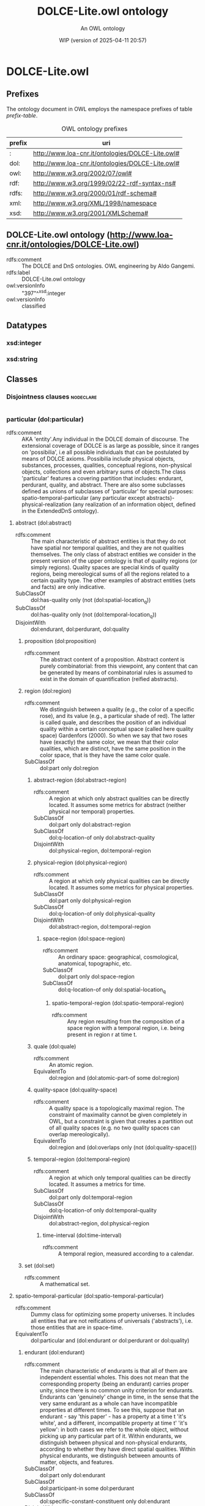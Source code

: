 # -*- eval: (load-library "elot-defaults") -*-
#+title: DOLCE-Lite.owl ontology
#+subtitle: An OWL ontology
#+author: 
#+date: WIP (version of 2025-04-11 20:57)
#+call: theme-readtheorg()

# This org-mode file was created using elot-exporter version 0.6-SNAPSHOT.
# Source ontology: [Local File] DOLCE-Lite.owl.omn

# Change the output file location by editing the :header-args:omn: :tangle property below.

* DOLCE-Lite.owl
:PROPERTIES:
:ID:       DOLCE-Lite.owl
:ELOT-context-type: ontology
:ELOT-context-localname: DOLCE-Lite.owl
:ELOT-default-prefix: DOLCE-Lite.owl
:header-args:omn: :tangle ./DOLCE-Lite.owl.omn :noweb yes
:header-args:emacs-lisp: :tangle no :exports results
:header-args: :padline yes
:END:
:OMN:
#+begin_src omn :exports none
##
## This is the DOLCE-Lite.owl ontology
## This document is in OWL 2 Manchester Syntax, see https://www.w3.org/TR/owl2-manchester-syntax/
##

## Prefixes
<<omn-prefixes()>>

## Ontology declaration
<<resource-declarations(hierarchy="DOLCE-Lite.owl-ontology-declaration", owl-type="Ontology", owl-relation="")>>

## Datatype declarations
<<resource-declarations(hierarchy="DOLCE-Lite.owl-datatypes", owl-type="Datatype")>>

## Class declarations
<<resource-declarations(hierarchy="DOLCE-Lite.owl-class-hierarchy", owl-type="Class")>>

## Object property declarations
<<resource-declarations(hierarchy="DOLCE-Lite.owl-object-property-hierarchy", owl-type="ObjectProperty")>>

## Data property declarations
<<resource-declarations(hierarchy="DOLCE-Lite.owl-data-property-hierarchy", owl-type="DataProperty")>>

## Annotation property declarations
<<resource-declarations(hierarchy="DOLCE-Lite.owl-annotation-property-hierarchy", owl-type="AnnotationProperty")>>

## Individual declarations
<<resource-declarations(hierarchy="DOLCE-Lite.owl-individuals", owl-type="Individual")>>

## Resource taxonomies
<<resource-taxonomy(hierarchy="DOLCE-Lite.owl-class-hierarchy", owl-type="Class", owl-relation="SubClassOf")>>
<<resource-taxonomy(hierarchy="DOLCE-Lite.owl-object-property-hierarchy", owl-type="ObjectProperty", owl-relation="SubPropertyOf")>>
<<resource-taxonomy(hierarchy="DOLCE-Lite.owl-data-property-hierarchy", owl-type="DataProperty", owl-relation="SubPropertyOf")>>
<<resource-taxonomy(hierarchy="DOLCE-Lite.owl-annotation-property-hierarchy", owl-type="AnnotationProperty", owl-relation="SubPropertyOf")>>
<<resource-taxonomy(hierarchy="DOLCE-Lite.owl-datatypes", owl-type="Datatype", owl-relation="")>>
#+end_src
:END:

** Prefixes
The ontology document in OWL employs the namespace prefixes of table [[prefix-table]].

#+name: prefix-table
#+attr_latex: :align lp{.8\textwidth} :font small
#+caption: OWL ontology prefixes
| prefix   | uri |
|----------+-----|
| : | http://www.loa-cnr.it/ontologies/DOLCE-Lite.owl# |
| dol: | http://www.loa-cnr.it/ontologies/DOLCE-Lite.owl# |
| owl: | http://www.w3.org/2002/07/owl# |
| rdf: | http://www.w3.org/1999/02/22-rdf-syntax-ns# |
| rdfs: | http://www.w3.org/2000/01/rdf-schema# |
| xml: | http://www.w3.org/XML/1998/namespace |
| xsd: | http://www.w3.org/2001/XMLSchema# |

*** Source blocks for prefixes                                     :noexport:
:PROPERTIES:
:header-args:omn: :tangle no
:END:
#+name: sparql-prefixes
#+begin_src emacs-lisp :var prefixes=prefix-table :exports none
  (elot-prefix-block-from-alist prefixes 'sparql)
#+end_src

#+name: omn-prefixes
#+begin_src emacs-lisp :var prefixes=prefix-table :exports none
  (elot-prefix-block-from-alist prefixes 'omn)
#+end_src

#+name: ttl-prefixes
#+begin_src emacs-lisp :var prefixes=prefix-table :exports none
  (elot-prefix-block-from-alist prefixes 'ttl)
#+end_src

** DOLCE-Lite.owl ontology (<http://www.loa-cnr.it/ontologies/DOLCE-Lite.owl>)
:PROPERTIES:
:ID:       dolce-lite.owl-ontology-declaration
:custom_id: dolce-lite.owl-ontology-declaration
:resourcedefs: yes
:END:
 - rdfs:comment :: The DOLCE and DnS ontologies. OWL engineering by Aldo Gangemi.
 - rdfs:label :: DOLCE-Lite.owl ontology
 - owl:versionInfo :: "397"^^xsd:integer
 - owl:versionInfo :: classified

** Datatypes
:PROPERTIES:
:ID:       DOLCE-Lite.owl-datatypes
:custom_id: DOLCE-Lite.owl-datatypes
:resourcedefs: yes
:END:

*** xsd:integer
*** xsd:string

** Classes
:PROPERTIES:
:ID:       DOLCE-Lite.owl-class-hierarchy
:custom_id: DOLCE-Lite.owl-class-hierarchy
:resourcedefs: yes
:END:

*** Disjointness clauses                                          :nodeclare:
#+begin_src omn
#+end_src

*** particular (dol:particular)
 - rdfs:comment :: AKA 'entity'.Any individual in the DOLCE domain of discourse. The extensional coverage of DOLCE is as large as possible, since it ranges on 'possibilia', i.e all possible individuals that can be postulated by means of DOLCE axioms. Possibilia include physical objects, substances, processes, qualities,  conceptual regions, non-physical objects, collections and even arbitrary sums of objects.The class 'particular' features a covering partition that includes: endurant, perdurant, quality, and abstract. There are also some subclasses defined as unions of subclasses of 'particular' for special purposes: spatio-temporal-particular (any particular except abstracts)- physical-realization (any realization of an information object, defined in the ExtendedDnS ontology).
**** abstract (dol:abstract)
 - rdfs:comment :: The main characteristic of abstract entities is that  they do not have spatial nor temporal qualities, and they are not qualities themselves.  The only class of abstract entities we consider in the present version of the upper  ontology is that of quality regions (or simply regions). Quality spaces are special  kinds of quality regions, being mereological sums of all the regions related to a certain quality type. The other examples of abstract entities (sets and facts) are only  indicative.
 - SubClassOf :: dol:has-quality only (not (dol:spatial-location_q))
 - SubClassOf :: dol:has-quality only (not (dol:temporal-location_q))
 - DisjointWith :: dol:endurant, dol:perdurant, dol:quality
***** proposition (dol:proposition)
 - rdfs:comment :: The abstract content of a proposition. Abstract content is purely combinatorial: from this viewpoint, any content that can be generated by means of combinatorial rules is assumed to exist in the domain of quantification (reified abstracts).
***** region (dol:region)
 - rdfs:comment :: We distinguish between a quality (e.g., the color  of a specific rose), and its value (e.g., a particular shade of red). The latter  is called quale, and describes the position of an individual quality within a certain  conceptual space (called here quality space) Gardenfors (2000). So when we say that  two roses have (exactly) the same color, we mean that their color qualities, which  are distinct, have the same position in the color space, that is they have the same  color quale.
 - SubClassOf :: dol:part only dol:region
****** abstract-region (dol:abstract-region)
 - rdfs:comment :: A region at which only abstract qualities can be directly located. It assumes some metrics for abstract (neither physical nor temporal) properties.
 - SubClassOf :: dol:part only dol:abstract-region
 - SubClassOf :: dol:q-location-of only dol:abstract-quality
 - DisjointWith :: dol:physical-region, dol:temporal-region
****** physical-region (dol:physical-region)
 - rdfs:comment :: A region at which only physical qualities can be  directly located. It assumes some metrics for physical properties.
 - SubClassOf :: dol:part only dol:physical-region
 - SubClassOf :: dol:q-location-of only dol:physical-quality
 - DisjointWith :: dol:abstract-region, dol:temporal-region
******* space-region (dol:space-region)
 - rdfs:comment :: An ordinary space: geographical, cosmological, anatomical, topographic, etc.
 - SubClassOf :: dol:part only dol:space-region
 - SubClassOf :: dol:q-location-of only dol:spatial-location_q
******** spatio-temporal-region (dol:spatio-temporal-region)
 - rdfs:comment :: Any region resulting from the composition of a space region with a temporal region, i.e. being present in region r at time t.
****** quale (dol:quale)
 - rdfs:comment :: An atomic region.
 - EquivalentTo :: dol:region
           and (dol:atomic-part-of some dol:region)
****** quality-space (dol:quality-space)
 - rdfs:comment :: A quality space is a topologically maximal region. The constraint of maximality cannot be given completely in OWL, but a constraint is given that creates a partition out of all quality spaces (e.g. no two quality spaces can overlap mereologically).
 - EquivalentTo :: dol:region
           and (dol:overlaps only (not (dol:quality-space)))
****** temporal-region (dol:temporal-region)
 - rdfs:comment :: A region at which only temporal qualities can be  directly located. It assumes a metrics for time.
 - SubClassOf :: dol:part only dol:temporal-region
 - SubClassOf :: dol:q-location-of only dol:temporal-quality
 - DisjointWith :: dol:abstract-region, dol:physical-region
******* time-interval (dol:time-interval)
 - rdfs:comment :: A temporal region, measured according to a calendar.
***** set (dol:set)
 - rdfs:comment :: A mathematical set.
**** spatio-temporal-particular (dol:spatio-temporal-particular)
 - rdfs:comment :: Dummy class for optimizing some property universes. It includes all entities that are not reifications of universals ('abstracts'), i.e. those entities that are in space-time.
 - EquivalentTo :: dol:particular
           and (dol:endurant or dol:perdurant or dol:quality)
***** endurant (dol:endurant)
 - rdfs:comment :: The main characteristic of endurants is that all of them are independent essential wholes. This does not mean that the corresponding property (being an endurant) carries proper unity, since there is  no common unity criterion for endurants. Endurants can 'genuinely' change in time,  in the sense that the very same endurant as a whole can have incompatible properties at different times. To see this, suppose that an endurant - say 'this paper' - has a  property at a time t 'it's white', and a different, incompatible property at time t'  'it's yellow': in both cases we refer to the whole object, without picking up any  particular part of it. Within endurants, we distinguish between physical and non-physical  endurants, according to whether they have direct spatial qualities. Within physical  endurants, we distinguish between amounts of matter, objects, and features.
 - SubClassOf :: dol:part only dol:endurant
 - SubClassOf :: dol:participant-in some dol:perdurant
 - SubClassOf :: dol:specific-constant-constituent only dol:endurant
 - DisjointWith :: dol:abstract, dol:perdurant, dol:quality
****** arbitrary-sum (dol:arbitrary-sum)
 - rdfs:comment :: AKA arbitrary-collection.The mereological sum of any two or more endurants (physical or not). Arbitrary sums have no unity criterion (they are 'extensional').
 - SubClassOf :: dol:part some dol:endurant
 - DisjointWith :: dol:non-physical-endurant, dol:physical-endurant
****** non-physical-endurant (dol:non-physical-endurant)
 - rdfs:comment :: An endurant with no mass, generically constantly depending on some agent. Non-physical endurants can have physical constituents (e.g. in the case of members of a collection).
 - SubClassOf :: dol:has-quality only dol:abstract-quality
 - SubClassOf :: dol:part only dol:non-physical-endurant
 - DisjointWith :: dol:arbitrary-sum, dol:physical-endurant
******* non-physical-object (dol:non-physical-object)
 - rdfs:comment :: Formerly known as description. A unitary endurant with no mass (non-physical), generically constantly depending on some agent, on some communication act, and indirectly on some agent participating in that act. Both descriptions (in the now current sense) and concepts are non-physical objects.
 - SubClassOf :: dol:generically-dependent-on some dol:physical-endurant
 - SubClassOf :: dol:part only dol:non-physical-object
****** physical-endurant (dol:physical-endurant)
 - rdfs:comment :: An endurant having a direct physical (at least spatial) quality.
 - SubClassOf :: dol:has-quality only dol:physical-quality
 - SubClassOf :: dol:has-quality some dol:physical-quality
 - SubClassOf :: dol:has-quality some dol:spatial-location_q
 - SubClassOf :: dol:part only dol:physical-endurant
 - SubClassOf :: dol:specific-constant-constituent only dol:physical-endurant
 - DisjointWith :: dol:arbitrary-sum, dol:non-physical-endurant
******* amount-of-matter (dol:amount-of-matter)
 - rdfs:comment :: The common trait of amounts of matter is that they are endurants with no unity (according to Gangemi et a. 2001 none of them is an essential  whole). Amounts of matter - 'stuffs' referred to by mass nouns like 'gold', 'iron', 'wood',  'sand', 'meat', etc. - are mereologically  invariant, in the sense that they change their  identity when they change some parts.
 - DisjointWith :: dol:feature, dol:physical-object
******* feature (dol:feature)
 - rdfs:comment :: Features are 'parasitic entities', that exist insofar their host exists. Typical examples of features are holes, bumps, boundaries, or spots of color. Features may be relevant parts of their host, like a bump or an edge, or dependent regions like a hole in a piece of cheese, the underneath of a table, the front of a house, or the shadow of a tree, which are not parts of their host. All features are essential wholes, but no common unity criterion may exist for all of them. However, typical features have a topological unity, as they are singular entities.Here only features of physical endurants are considered.
 - SubClassOf :: dol:host some dol:physical-endurant
 - DisjointWith :: dol:amount-of-matter, dol:physical-object
******** dependent-place (dol:dependent-place)
 - rdfs:comment :: A feature that is not part of its host, like a hole in a piece of cheese, the underneath of a table, the front of a house, or the shadow of a tree.
******** relevant-part (dol:relevant-part)
 - rdfs:comment :: Features that are relevant parts of their host, like a bump or an edge.
******* physical-object (dol:physical-object)
 - rdfs:comment :: The main characteristic of physical objects is that  they are endurants with unity. However, they have no common unity criterion, since  different subtypes of objects may  have different unity criteria. Differently from  aggregates, (most) physical objects change some of their parts while keeping their  identity, they can have therefore temporary parts. Often physical objects (indeed,  all endurants) are ontologically independent from occurrences (discussed below).  However, if we admit that every object has a life, it is hard to exclude a mutual  specific constant dependence between the two. Nevertheless, we may still use the  notion of dependence to (weakly) characterize objects as being not specifically  constantly dependent on other objects.
 - DisjointWith :: dol:amount-of-matter, dol:feature
***** perdurant (dol:perdurant)
 - rdfs:comment :: Perdurants (AKA occurrences) comprise what are variously called events, processes, phenomena, activities and states. They can have temporal parts or spatial parts. For instance, the first movement of (an execution of) a symphony is a temporal part of the symphony. On the other hand, the play performed by the left side of the orchestra is a spatial part. In both cases, these parts are occurrences themselves. We assume that objects cannot be parts of occurrences, but rather they participate in them. Perdurants extend in time by accumulating different temporal parts, so that, at any time they are present, they are only partially present, in  the sense that some of their proper temporal parts (e.g., their previous or future phases) may be not present. E.g., the piece of paper you are reading now is wholly present, while some temporal parts of your reading are not present yet, or any more. Philosophers say that endurants are entities that are in time, while lacking temporal parts (so to speak, all their parts flow with them in time). Perdurants, on the contrary, are entities that happen in time, and can have temporal parts (all their parts are fixed in time).
 - SubClassOf :: dol:has-quality only dol:temporal-quality
 - SubClassOf :: dol:has-quality some dol:temporal-location_q
 - SubClassOf :: dol:part only dol:perdurant
 - SubClassOf :: dol:participant some dol:endurant
 - SubClassOf :: dol:specific-constant-constituent only dol:perdurant
 - DisjointWith :: dol:abstract, dol:endurant, dol:quality
****** event (dol:event)
 - rdfs:comment :: An occurrence-type is stative or eventive according  to whether it holds of the mereological sum of two of its instances, i.e. if it is cumulative or not. A sitting occurrence is stative since the sum of two sittings is still a sitting occurrence.In general, events differ from situations because they are not assumed to have a description from which they depend. They can be sequenced by some course, but they do not require a description as a unifying criterion.On the other hand, at any time, one can conceive a description that asserts the constraints by which an event of a certian type is such, and in this case, it becomes a situation.Since the decision of designing an explicit description that unifies a perdurant depends on context, task, interest, application, etc., when aligning an ontology do DLP, there can be indecision on where to align an event-oriented class. For example, in the WordNet alignment, we have decided to put only some physical events under 'event', e.g. 'discharge', in order to stress the social orientedness of DLP. But whereas we need to talk explicitly of the criteria by which we conceive discharge events, these will be put under 'situation'.Similar considerations are made for the other types of perdurants in DOLCE.A different notion of event (dealing with change) is currently investigated for further developments: being 'achievement', 'accomplishment', 'state', 'event', etc. can be also considered 'aspects' of processes or of parts of them. For example, the same process 'rock erosion in the Sinni valley' can be conceptualized as an accomplishment (what has brought the current state that e.g. we are trying to explain), as an achievement (the erosion process as the result of a previous accomplishment), as a state (if we collapse the time interval of the erosion into a time point), or as an event (what has changed our focus from a state to another).In the erosion case, we could have good motivations to shift from one aspect to another: a) causation focus, b) effectual focus, c) condensation d) transition (causality).If we want to consider all the aspects of a process together, we need to postulate a unifying descriptive set of criteria (i.e. a 'description'), according to which that process is circumstantiated in a 'situation'. The different aspects will arise as a parts of a same situation.
******* accomplishment (dol:accomplishment)
 - rdfs:comment :: Eventive occurrences (events) are called achievements if they are atomic, otherwise they are accomplishments.Further developments: being 'achievement', 'accomplishment', 'state', 'event', etc. can be also considered 'aspects' of processes or of parts of them. For example, the same process 'rock erosion in the Sinni valley' can be seen as an accomplishment (what has brought the current state that e.g. we are trying to explain), as an achievement (the erosion process as the result of a previous accomplishment), as a state (collapsing the time interval of the erosion into a time point), as an event (what has changed our focus from a state to another).In the erosion case, we could have good motivations to shift from one aspect to another: a) causation focus, b) effectual focus, c) condensation d) transition (causality).
******* achievement (dol:achievement)
 - rdfs:comment :: Eventive occurrences (events) are called achievements  if they are atomic, otherwise they are accomplishments.Further developments: being 'achievement', 'accomplishment', 'state', 'event', etc. can be also considered 'aspects' of processes or of parts of them. For example, the same process 'rock erosion in the Sinni valley' can be seen as an accomplishment (what has brought the current state that e.g. we are trying to explain), as an achievement (the erosion process as the result of a previous accomplishment), as a state (collapsing the time interval of the erosion into a time point), as an event (what has changed our focus from a state to another).In the erosion case, we could have good motivations to shift from one aspect to another: a) causation focus, b) effectual focus, c) condensation d) transition (causality).
****** stative (dol:stative)
 - rdfs:comment :: An occurrence-type is stative or eventive according  to whether it holds of the mereological sum of two of its instances, i.e. if it is  cumulative or not. A sitting occurrence is stative since the sum of two sittings  is still a sitting occurrence.
******* process (dol:process)
 - rdfs:comment :: Within stative occurrences, we distinguish between states and processes     according to homeomericity: sitting is classified as a state but running     is classified as a process, since there are (very short) temporal parts of     a running that are not themselves runnings. In general, processes differ     from situations because they are not assumed to have a description from     which they depend. They can be sequenced by some course, but they do not     require a description as a unifying criterion. On the other hand, at any     time, one can conceive a description that asserts the constraints by which     a process of a certian type is such, and in this case, it becomes a     situation. Since the decision of designing an explicit description that     unifies a perdurant depends on context, task, interest, application, etc.,     when aligning an ontology do DLP, there can be indecision on where to     align a process-oriented class. For example, in the WordNet alignment, we     have decided to put only some physical processes under 'process', e.g.     'organic process', in order to stress the social orientedness of DLP. But     whereas we need to talk explicitly of the criteria by which we conceive     organic processes, these will be put under 'situation'. Similar     considerations are made for the other types of perdurants in DOLCE. A     different notion of event (dealing with change) is currently investigated     for further developments: being 'achievement', 'accomplishment', 'state',     'event', etc. can be also considered 'aspects' of processes or of parts of     them. For example, the same process 'rock erosion in the Sinni valley' can     be conceptualized as an accomplishment (what has brought the current state     that e.g. we are trying to explain), as an achievement (the erosion     process as the result of a previous accomplishment), as a state (if we     collapse the time interval of the erosion into a time point), or as an     event (what has changed our focus from a state to another). In the erosion     case, we could have good motivations to shift from one aspect to another:     a) causation focus, b) effectual focus, c) condensation d) transition     (causality). If we want to consider all the aspects of a process together,     we need to postulate a unifying descriptive set of criteria (i.e. a     'description'), according to which that process is circumstantiated in a     'situation'. The different aspects will arise as a parts of a same situation.
******* state (dol:state)
 - rdfs:comment :: Within stative occurrences, we distinguish between  states and processes according to homeomericity: sitting is classified as a state  but running is classified as a process, since there are (very short) temporal parts  of a running that are not themselves runnings.In general, states differ from situations because they are not assumed to have a description from which they depend. They can be sequenced by some course, but they do not require a description as a unifying criterion.On the other hand, at any time, one can conceive a description that asserts the constraints by which a state of a certian type is such, and in this case, it becomes a situation.Since the decision of designing an explicit description that unifies a perdurant depends on context, task, interest, application, etc., when aligning an ontology do DLP, there can be indecision on where to align a state-oriented class. For example, in the WordNet alignment, we have decided to put only some physical states under 'state', e.g. 'turgor', in order to stress the social orientedness of DLP. But whereas we need to talk explicitly of the criteria by which we conceive turgor states, these will be put under 'situation'.Similar considerations are made for the other types of perdurants in DOLCE.A different notion of event (dealing with change) is currently investigated for further developments: being 'achievement', 'accomplishment', 'state', 'event', etc. can be also considered 'aspects' of processes or of parts of them. For example, the same process 'rock erosion in the Sinni valley' can be conceptualized as an accomplishment (what has brought the current state that e.g. we are trying to explain), as an achievement (the erosion process as the result of a previous accomplishment), as a state (if we collapse the time interval of the erosion into a time point), or as an event (what has changed our focus from a state to another).In the erosion case, we could have good motivations to shift from one aspect to another: a) causation focus, b) effectual focus, c) condensation d) transition (causality).If we want to consider all the aspects of a process together, we need to postulate a unifying descriptive set of criteria (i.e. a 'description'), according to which that process is circumstantiated in a 'situation'. The different aspects will arise as a parts of a same situation.
***** quality (dol:quality)
 - rdfs:comment :: Qualities can be seen as the basic entities we can  perceive or measure: shapes, colors, sizes, sounds, smells, as well as weights, lengths,  electrical charges... 'Quality' is often used as a synonymous of 'property', but this is  not the case in this upper ontology: qualities are particulars, properties are universals.  Qualities inhere to entities: every entity (including qualities themselves) comes with  certain qualities, which exist as long as the entity exists.
 - SubClassOf :: dol:inherent-in some dol:particular
 - DisjointWith :: dol:abstract, dol:endurant, dol:perdurant
****** abstract-quality (dol:abstract-quality)
 - rdfs:comment :: A quality inherent in a non-physical endurant.
 - SubClassOf :: dol:has-quality only dol:abstract-quality
 - SubClassOf :: dol:inherent-in some dol:non-physical-endurant
 - SubClassOf :: dol:q-location only dol:abstract-region
 - DisjointWith :: dol:physical-quality, dol:temporal-quality
****** physical-quality (dol:physical-quality)
 - rdfs:comment :: A quality inherent in a physical endurant.
 - SubClassOf :: dol:has-quality only dol:physical-quality
 - SubClassOf :: dol:inherent-in some dol:physical-endurant
 - SubClassOf :: dol:q-location only dol:physical-region
 - DisjointWith :: dol:abstract-quality, dol:temporal-quality
******* spatial-location_q (dol:spatial-location_q)
 - rdfs:comment :: A physical quality, q-located in (whose value is given within) ordinary spaces (geographical coordinates, cosmological positions, anatomical axes, etc.).
****** temporal-quality (dol:temporal-quality)
 - rdfs:comment :: A quality inherent in a perdurant.
 - SubClassOf :: dol:has-quality only dol:temporal-quality
 - SubClassOf :: dol:inherent-in some dol:perdurant
 - SubClassOf :: dol:q-location only dol:temporal-region
 - DisjointWith :: dol:abstract-quality, dol:physical-quality
******* temporal-location_q (dol:temporal-location_q)
 - rdfs:comment :: A temporal location quality.

** Object properties
:PROPERTIES:
:ID:       DOLCE-Lite.owl-object-property-hierarchy
:custom_id: DOLCE-Lite.owl-object-property-hierarchy
:resourcedefs: yes
:END:

*** immediate-relation (dol:immediate-relation)
 - rdfs:comment :: A relation that holds without  additional mediating individuals. In logical terms, a non-composed relation.
 - Domain :: dol:particular
 - Range :: dol:particular
 - InverseOf :: dol:immediate-relation-i
**** generic-constituent (dol:generic-constituent)
 - rdfs:comment :: 'Constituent' should depend on some layering of  the ontology. For example, scientific granularities or ontological 'strata' are  typical layerings. A constituent is a part belonging to a lower layer. Since layering is actually a partition of the ontology, constituents are not properly classified as parts, although this kinship can be intuitive for common sense. Example of specific constant constituents are the entities constituting a setting (a situation), whilethe entities constituting a collection are examples of generic constant constituents.
 - SubPropertyOf :: dol:immediate-relation
 - Domain :: dol:particular
 - Range :: dol:particular
 - InverseOf :: dol:generic-constituent-of
**** generic-dependent (dol:generic-dependent)
 - rdfs:comment :: The dependence on an individual of a given type at some time. This is traditionally a relation between particulars and universals, but this one states that x generically depends on y if a z different from y, but with the same properties, can be equivalently its depend-on.This is a temporally-indexed relation (embedded in this syntax).
 - SubPropertyOf :: dol:immediate-relation
 - Domain :: dol:particular
 - Range :: dol:particular
 - InverseOf :: dol:generically-dependent-on
**** identity-c (dol:identity-c)
 - rdfs:comment :: Any pair of individuals are ontologically identical if they are identical to themselves. Reflexive, symmetric, and transitive.
 - SubPropertyOf :: dol:immediate-relation
 - Domain :: dol:particular
 - Range :: dol:particular
 - InverseOf :: dol:identity-c
 - Characteristics :: Transitive
**** identity-n (dol:identity-n)
 - rdfs:comment :: Any pair of individuals are notionally identical iff they instantiate all and only the same concepts.
 - SubPropertyOf :: dol:immediate-relation
 - Domain :: dol:particular
 - Range :: dol:particular
 - InverseOf :: dol:identity-n
 - Characteristics :: Transitive
**** inherent-in (dol:inherent-in)
 - rdfs:comment :: The immediate relation holding for qualities and entities.
 - SubPropertyOf :: dol:immediate-relation
 - Domain :: dol:quality
 - Range :: dol:particular
 - InverseOf :: dol:has-quality
***** t-inherent-in (dol:t-inherent-in)
 - rdfs:comment :: The immediate relation holding for qualities and entities at time t.
 - SubPropertyOf :: dol:inherent-in
 - Domain :: dol:quality
 - Range :: dol:particular
 - InverseOf :: dol:has-t-quality
**** part (dol:part)
 - rdfs:comment :: The most generic part relation, reflexive, asymmetric, and transitive.
 - SubPropertyOf :: dol:immediate-relation
 - Domain :: dol:particular
 - Range :: dol:particular
 - InverseOf :: dol:part-of
 - Characteristics :: Transitive
***** atomic-part (dol:atomic-part)
 - rdfs:comment :: The part relation between a particular and an atom.
 - SubPropertyOf :: dol:part
 - Domain :: dol:particular
 - Range :: dol:particular
 - InverseOf :: dol:atomic-part-of
***** proper-part (dol:proper-part)
 - rdfs:comment :: The proper part relation: irreflexive, antisymmetric, and transitive.
 - SubPropertyOf :: dol:part
 - Domain :: dol:particular
 - Range :: dol:particular
 - InverseOf :: dol:proper-part-of
 - Characteristics :: Transitive
****** boundary (dol:boundary)
 - SubPropertyOf :: dol:proper-part
 - Domain :: dol:particular
 - Range :: dol:particular
 - InverseOf :: dol:boundary-of
****** temporary-proper-part (dol:temporary-proper-part)
 - rdfs:comment :: Being proper part at time t. It holds for endurants only. This is important to model proper parts that can change or be lost over time without affecting the identity of the whole.
 - SubPropertyOf :: dol:proper-part
 - SubPropertyOf :: dol:temporary-part
 - Domain :: dol:endurant
 - Range :: dol:endurant
 - InverseOf :: dol:temporary-proper-part-of
******* temporary-atomic-part (dol:temporary-atomic-part)
 - rdfs:comment :: Having an atom as part at a time t.
 - SubPropertyOf :: dol:temporary-proper-part
 - Domain :: dol:endurant
 - Range :: dol:endurant
 - InverseOf :: dol:temporary-atomic-part-of
***** temporary-part (dol:temporary-part)
 - rdfs:comment :: Being part at time t. It holds for endurants only. This is important to model parts that can change or be lost over time without affecting the identity of the whole. In FOL, this is expressed as a ternary relation, but in DLs we only can reason with binary relations, then only the necessary axiom of compresence is represented here.
 - SubPropertyOf :: dol:part
 - SubPropertyOf :: dol:partly-compresent
 - Domain :: dol:endurant
 - Range :: dol:endurant
 - InverseOf :: dol:temporary-part-of
****** mereologically-coincides (dol:mereologically-coincides)
 - rdfs:comment :: Having the same parts at time t.
 - SubPropertyOf :: dol:temporary-part
 - Domain :: dol:endurant
 - Range :: dol:endurant
 - InverseOf :: dol:mereologically-coincides
**** participant (dol:participant)
 - rdfs:comment :: The immediate relation holding between endurants and perdurants (e.g. in 'the car is running').Participation can be constant (in all parts of the perdurant, e.g. in 'the car is running'), or temporary (in only some parts, e.g. in 'I'm electing the president').A 'functional' participant is specialized for those forms of participation that depend on the nature of participants, processes, or on the intentionality of agentive participants. Traditional 'thematic role' should be mapped to functional participation.For relations holding between participants in a same perdurant, see the co-participates relation.
 - SubPropertyOf :: dol:immediate-relation
 - Domain :: dol:perdurant
 - Range :: dol:endurant
 - InverseOf :: dol:participant-in
***** constant-participant (dol:constant-participant)
 - rdfs:comment :: Anytime x is present, x has participant y. In other words, all parts of x have a same participant.Participation can be constant (in all parts of the perdurant, e.g. in 'the car is running'), or temporary (in only some parts, e.g. in 'I'm electing the president').
 - SubPropertyOf :: dol:participant
 - Domain :: dol:perdurant
 - Range :: dol:endurant
 - InverseOf :: dol:constant-participant-in
****** life-of (dol:life-of)
 - SubPropertyOf :: dol:constant-participant
 - Domain :: dol:perdurant
 - Range :: dol:endurant
 - InverseOf :: dol:life
****** total-constant-participant (dol:total-constant-participant)
 - rdfs:comment :: The perdurant p has a participant e that constantly participates in p with all its parts, e.g. in 'I played the concert' (where the concert is a solo concert).
 - SubPropertyOf :: dol:constant-participant
 - Domain :: dol:perdurant
 - Range :: dol:endurant
 - InverseOf :: dol:total-constant-participant-in
***** temporary-participant (dol:temporary-participant)
 - rdfs:comment :: Only some parts of the perdurant p have a participant e.In fact, participation can be constant (in all parts of the perdurant, e.g. in 'the car is running'), or temporary (in only some parts, e.g. in 'I'm electing the president').Implicitly, this relation has a temporal indexing.If needed, in OWL one can derive such indexing by expliciting what parts of p have e as _constant_ participant.An appropriate OWL axiom is created to bind this relation to a proper part of it, which has the temporary-participant as a constant one.
 - SubPropertyOf :: dol:participant
 - Domain :: dol:perdurant
 - Range :: dol:endurant
 - InverseOf :: dol:temporary-participant-in
****** total-temporary-participant (dol:total-temporary-participant)
 - rdfs:comment :: The perdurant p has a participant e that temporarily participates in p with all its parts, e.g. in 'I played the concert' (where I actually played just an ouverture).See also 'temporary-participant'.
 - SubPropertyOf :: dol:temporary-participant
 - Domain :: dol:perdurant
 - Range :: dol:endurant
 - InverseOf :: dol:total-temporary-participant-in
**** q-location (dol:q-location)
 - rdfs:comment :: The immediate relation holding for qualities and regions. See 'generic location' branching for the various mediated relations that embed q-location.
 - SubPropertyOf :: dol:immediate-relation
 - Domain :: dol:quality
 - Range :: dol:region
 - InverseOf :: dol:q-location-of
***** has-quale (dol:has-quale)
 - rdfs:comment :: A quality having a q-location at an atomic region.
 - SubPropertyOf :: dol:q-location
 - Domain :: dol:quality
 - Range :: dol:quale
 - InverseOf :: dol:quale-of
**** r-location (dol:r-location)
 - rdfs:comment :: A relation for representing regions within other regions, e.g. in measurement spaces (space composition).The result of r-location composition is a new 'composed region', which can either preserve the same region type (e.g. physical+physical->physical, or  physical+abstract->physical), or not (e.g. physical+abstract->abstract). See 'composition description' for more details.In some cases, space composition is conventional, i.e. a space is just 'located' at another space, as in the case of measurement spaces:(direct composition):   r r-location r1In other cases, r-location implies a complex path, e.g. :(homogeneous composition):   r q-location-of q inherent-in x has-quality q1 q-location r1(heterogeneous composition across endurants and perdurants):   r q-location-of q inherent-in e participant-in p has-quality q1 q-location r1(heterogeneous composition across physical and non-physical endurants):   r q-location-of q inherent-in pe specific-constant-dependent npe has-quality q1 q-location r1
 - SubPropertyOf :: dol:immediate-relation
 - Domain :: dol:region
 - Range :: dol:region
 - InverseOf :: dol:r-location-of
**** specific-constant-constituent (dol:specific-constant-constituent)
 - rdfs:comment :: 'Constituent' should depend on some layering of  the ontology. For example, scientific granularities or ontological 'strata' are  typical layerings. A constituent is a part belonging to a lower layer. Since layering is actually a partition of the ontology, constituents are not properly classified as parts, although this kinship can be intuitive for common sense. Example of specific constant constituents are the entities constituting a setting (a situation), whilethe entities constituting a collection are examples of generic constant constituents.
 - SubPropertyOf :: dol:immediate-relation
 - Domain :: dol:particular
 - Range :: dol:particular
 - InverseOf :: dol:specific-constant-constituent-of
**** specific-constant-dependent (dol:specific-constant-dependent)
 - rdfs:comment :: The constant dependence between two individuals. Taken here as primitive.
 - SubPropertyOf :: dol:immediate-relation
 - Domain :: dol:particular
 - Range :: dol:particular
 - InverseOf :: dol:specifically-constantly-dependent-on
***** host-of (dol:host-of)
 - SubPropertyOf :: dol:specific-constant-dependent
 - Domain :: dol:physical-endurant
 - Range :: dol:feature
 - InverseOf :: dol:host
**** weak-connection (dol:weak-connection)
 - rdfs:comment :: The basic connection, not requiring a  common boundary.
 - SubPropertyOf :: dol:immediate-relation
 - Domain :: dol:particular
 - Range :: dol:particular
 - InverseOf :: dol:weak-connection
*** immediate-relation-i (dol:immediate-relation-i)
 - rdfs:comment :: A relation that holds without additional mediating individuals. In logical terms, a non-composed relation.
 - Domain :: dol:particular
 - Range :: dol:particular
 - InverseOf :: dol:immediate-relation
**** generic-constituent-of (dol:generic-constituent-of)
 - SubPropertyOf :: dol:immediate-relation-i
 - Domain :: dol:particular
 - Range :: dol:particular
 - InverseOf :: dol:generic-constituent
**** generically-dependent-on (dol:generically-dependent-on)
 - SubPropertyOf :: dol:immediate-relation-i
 - Domain :: dol:particular
 - Range :: dol:particular
 - InverseOf :: dol:generic-dependent
**** has-quality (dol:has-quality)
 - SubPropertyOf :: dol:immediate-relation-i
 - Domain :: dol:particular
 - Range :: dol:quality
 - InverseOf :: dol:inherent-in
***** has-t-quality (dol:has-t-quality)
 - SubPropertyOf :: dol:has-quality
 - Domain :: dol:particular
 - Range :: dol:quality
 - InverseOf :: dol:t-inherent-in
**** part-of (dol:part-of)
 - SubPropertyOf :: dol:immediate-relation-i
 - Domain :: dol:particular
 - Range :: dol:particular
 - InverseOf :: dol:part
 - Characteristics :: Transitive
***** atomic-part-of (dol:atomic-part-of)
 - SubPropertyOf :: dol:part-of
 - Domain :: dol:particular
 - Range :: dol:particular
 - InverseOf :: dol:atomic-part
***** proper-part-of (dol:proper-part-of)
 - SubPropertyOf :: dol:part-of
 - Domain :: dol:particular
 - Range :: dol:particular
 - InverseOf :: dol:proper-part
 - Characteristics :: Transitive
****** boundary-of (dol:boundary-of)
 - rdfs:comment :: A boundary here is taken to be a part (mereological treatment). Consequently, in the case of endurants, (reified) boundaries are features.
 - SubPropertyOf :: dol:proper-part-of
 - Domain :: dol:particular
 - Range :: dol:particular
 - InverseOf :: dol:boundary
****** temporary-proper-part-of (dol:temporary-proper-part-of)
 - SubPropertyOf :: dol:proper-part-of
 - SubPropertyOf :: dol:temporary-part-of
 - Domain :: dol:endurant
 - Range :: dol:endurant
 - InverseOf :: dol:temporary-proper-part
******* temporary-atomic-part-of (dol:temporary-atomic-part-of)
 - SubPropertyOf :: dol:temporary-proper-part-of
 - Domain :: dol:endurant
 - Range :: dol:endurant
 - InverseOf :: dol:temporary-atomic-part
***** temporary-part-of (dol:temporary-part-of)
 - SubPropertyOf :: dol:part-of
 - SubPropertyOf :: dol:partly-compresent
 - Domain :: dol:endurant
 - Range :: dol:endurant
 - InverseOf :: dol:temporary-part
**** participant-in (dol:participant-in)
 - SubPropertyOf :: dol:immediate-relation-i
 - Domain :: dol:endurant
 - Range :: dol:perdurant
 - InverseOf :: dol:participant
***** constant-participant-in (dol:constant-participant-in)
 - SubPropertyOf :: dol:participant-in
 - Domain :: dol:endurant
 - Range :: dol:perdurant
 - InverseOf :: dol:constant-participant
****** life (dol:life)
 - rdfs:comment :: Total constant participation applied to the mereological sum of the perdurants in which an endurant participates.
 - SubPropertyOf :: dol:constant-participant-in
 - Domain :: dol:endurant
 - Range :: dol:perdurant
 - InverseOf :: dol:life-of
****** total-constant-participant-in (dol:total-constant-participant-in)
 - SubPropertyOf :: dol:constant-participant-in
 - Domain :: dol:endurant
 - Range :: dol:perdurant
 - InverseOf :: dol:total-constant-participant
***** temporary-participant-in (dol:temporary-participant-in)
 - rdfs:comment :: x participates in some of y's parts.
 - SubPropertyOf :: dol:participant-in
 - Domain :: dol:endurant
 - Range :: dol:perdurant
 - InverseOf :: dol:temporary-participant
****** total-temporary-participant-in (dol:total-temporary-participant-in)
 - SubPropertyOf :: dol:temporary-participant-in
 - Domain :: dol:endurant
 - Range :: dol:perdurant
 - InverseOf :: dol:total-temporary-participant
**** q-location-of (dol:q-location-of)
 - SubPropertyOf :: dol:immediate-relation-i
 - Domain :: dol:region
 - Range :: dol:quality
 - InverseOf :: dol:q-location
***** quale-of (dol:quale-of)
 - SubPropertyOf :: dol:q-location-of
 - Domain :: dol:quale
 - Range :: dol:quality
 - InverseOf :: dol:has-quale
**** r-location-of (dol:r-location-of)
 - SubPropertyOf :: dol:immediate-relation-i
 - Domain :: dol:region
 - Range :: dol:region
 - InverseOf :: dol:r-location
**** specific-constant-constituent-of (dol:specific-constant-constituent-of)
 - SubPropertyOf :: dol:immediate-relation-i
 - Domain :: dol:particular
 - Range :: dol:particular
 - InverseOf :: dol:specific-constant-constituent
**** specifically-constantly-dependent-on (dol:specifically-constantly-dependent-on)
 - SubPropertyOf :: dol:immediate-relation-i
 - Domain :: dol:particular
 - Range :: dol:particular
 - InverseOf :: dol:specific-constant-dependent
***** host (dol:host)
 - rdfs:comment :: The immediate relation holding for features and entities.
 - SubPropertyOf :: dol:specifically-constantly-dependent-on
 - Domain :: dol:feature
 - Range :: dol:physical-endurant
 - InverseOf :: dol:host-of
*** mediated-relation (dol:mediated-relation)
 - rdfs:comment :: A relation that composes other  relations. For example, a participation relation composed with a representation relation.Composed relation cannot be directly expressed in OWL-DL, then (at least some) compositions are expressed as class or restriction axioms.
 - Domain :: dol:particular
 - Range :: dol:particular
 - InverseOf :: dol:mediated-relation-i
**** generic-location (dol:generic-location)
 - rdfs:comment :: The most generic location relation, probably equivalent to more than one image schema in a cognitive system (e.g. containment for exact location, proximity for approximate location).This is meant to reason on generalized, common sense as well as formal locations, including naive localization, between any kinds of entities. Generic location is branched into 'exact' location, ranging on regions, and 'approximate' (naive) location, ranging on non-regions.
 - SubPropertyOf :: dol:mediated-relation
 - Domain :: dol:particular
 - Range :: dol:particular
 - InverseOf :: dol:generic-location-of
***** exact-location (dol:exact-location)
 - rdfs:comment :: A location relation bounded to regions and defined analytically through the composition of inherence and q-location. This is the analytical version of 'generic location'.
 - SubPropertyOf :: dol:generic-location
 - Domain :: dol:particular
 - Range :: dol:region
 - InverseOf :: dol:exact-location-of
****** abstract-location (dol:abstract-location)
 - rdfs:comment :: Analytical location holding between non-physical endurants and abstract regions.
 - SubPropertyOf :: dol:exact-location
 - Domain :: dol:non-physical-endurant
 - Range :: dol:abstract-region
 - InverseOf :: dol:abstract-location-of
****** physical-location (dol:physical-location)
 - rdfs:comment :: Analytical location holding between physical endurants and physical regions.
 - SubPropertyOf :: dol:exact-location
 - Domain :: dol:physical-endurant
 - Range :: dol:physical-region
 - InverseOf :: dol:physical-location-of
****** spatio-temporally-present-at (dol:spatio-temporally-present-at)
 - SubPropertyOf :: dol:exact-location
 - Domain :: dol:particular
 - Range :: dol:spatio-temporal-region
 - InverseOf :: dol:spatio-temporal-presence-of
**** overlaps (dol:overlaps)
 - rdfs:comment :: Mereological overlap: having a common part.
 - SubPropertyOf :: dol:mediated-relation
 - Domain :: dol:particular
 - Range :: dol:particular
 - InverseOf :: dol:overlaps
**** partly-compresent (dol:partly-compresent)
 - rdfs:comment :: A composed (mediated) relation used here to make relations 'temporary': by adding it as a superrelation, the effect is that the two related endurants cannot be present at all the same time intervals, but are compresent at least at some time interval (see related axiom).In FOL, the same constraint can be stated directly by coreference.This workaround can be used to index time of relations that involve reciprocal dependency, but it cannot be used in general with relations involving multiple strata of reality. For example, _about_ relation can be temporally indexed, without involving that the time of the information object overlaps with the time of the entity the information is about (but this works for e.g. the _realizes_ relation between information objects and entities whatsoever). The different temporal constraints of about vs. expresses probably derive from the dependency of aboutness from conception (to be about x, an information object should also express a description d that is satisfied by a situation including x, then temporal overlapping of _about_ is true in virtue of d). On the other hand, even conceives cannot be indexed in this way, because overlapping does not hold between the time og the conceiving agent, and the conceived description (or situation).
 - SubPropertyOf :: dol:mediated-relation
 - Domain :: dol:particular
 - Range :: dol:particular
 - InverseOf :: dol:partly-compresent
**** q-present-at (dol:q-present-at)
 - rdfs:comment :: Presence of a physical quality when inheres in  an endurant.
 - SubPropertyOf :: dol:mediated-relation
 - Domain :: dol:physical-quality
 - Range :: dol:time-interval
 - InverseOf :: dol:time-of-q-presence-of
**** sibling-part (dol:sibling-part)
 - rdfs:comment :: Mereological sibling: having a common whole
 - SubPropertyOf :: dol:mediated-relation
 - Domain :: dol:particular
 - Range :: dol:particular
 - InverseOf :: dol:sibling-part
**** strong-connection (dol:strong-connection)
 - rdfs:comment :: By strong connection here we mean a connection between  two entities that share a boundary.
 - SubPropertyOf :: dol:mediated-relation
 - Domain :: dol:particular
 - Range :: dol:particular
 - InverseOf :: dol:strong-connection
*** mediated-relation-i (dol:mediated-relation-i)
 - rdfs:comment :: A relation that composes other relations. For example, a participation relation composed with a representation relation. Composed relation cannot be directly expressed in OWL-DL, then (at least some) compositions are expressed as class or restriction axioms.
 - Domain :: dol:particular
 - Range :: dol:particular
 - InverseOf :: dol:mediated-relation
**** generic-location-of (dol:generic-location-of)
 - SubPropertyOf :: dol:mediated-relation-i
 - Domain :: dol:particular
 - Range :: dol:particular
 - InverseOf :: dol:generic-location
***** exact-location-of (dol:exact-location-of)
 - SubPropertyOf :: dol:generic-location-of
 - Domain :: dol:region
 - Range :: dol:particular
 - InverseOf :: dol:exact-location
****** abstract-location-of (dol:abstract-location-of)
 - SubPropertyOf :: dol:exact-location-of
 - Domain :: dol:abstract-region
 - Range :: dol:non-physical-endurant
 - InverseOf :: dol:abstract-location
****** physical-location-of (dol:physical-location-of)
 - SubPropertyOf :: dol:exact-location-of
 - Domain :: dol:physical-region
 - Range :: dol:physical-endurant
 - InverseOf :: dol:physical-location
****** spatio-temporal-presence-of (dol:spatio-temporal-presence-of)
 - SubPropertyOf :: dol:exact-location-of
 - Domain :: dol:spatio-temporal-region
 - Range :: dol:particular
 - InverseOf :: dol:spatio-temporally-present-at
**** time-of-q-presence-of (dol:time-of-q-presence-of)
 - SubPropertyOf :: dol:mediated-relation-i
 - Domain :: dol:time-interval
 - Range :: dol:physical-quality
 - InverseOf :: dol:q-present-at

** Data properties
:PROPERTIES:
:ID:       DOLCE-Lite.owl-data-property-hierarchy
:custom_id: DOLCE-Lite.owl-data-property-hierarchy
:resourcedefs: yes
:END:


** Annotation properties
:PROPERTIES:
:ID:       DOLCE-Lite.owl-annotation-property-hierarchy
:custom_id: DOLCE-Lite.owl-annotation-property-hierarchy
:resourcedefs: yes
:END:

*** comment (rdfs:comment)
*** rdfs:label
*** versionInfo (owl:versionInfo)

** Individuals
:PROPERTIES:
:ID:       DOLCE-Lite.owl-individuals
:custom_id: DOLCE-Lite.owl-individuals
:resourcedefs: yes
:END:



